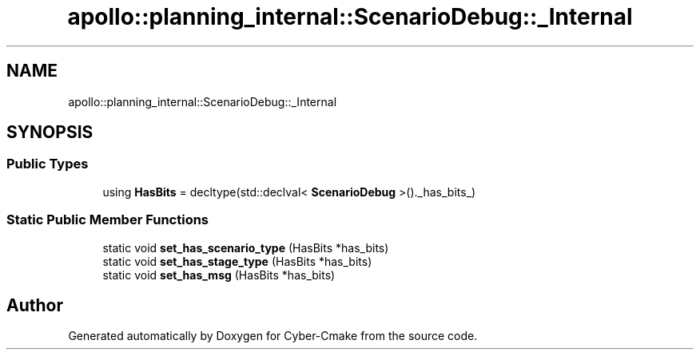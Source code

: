 .TH "apollo::planning_internal::ScenarioDebug::_Internal" 3 "Sun Sep 3 2023" "Version 8.0" "Cyber-Cmake" \" -*- nroff -*-
.ad l
.nh
.SH NAME
apollo::planning_internal::ScenarioDebug::_Internal
.SH SYNOPSIS
.br
.PP
.SS "Public Types"

.in +1c
.ti -1c
.RI "using \fBHasBits\fP = decltype(std::declval< \fBScenarioDebug\fP >()\&._has_bits_)"
.br
.in -1c
.SS "Static Public Member Functions"

.in +1c
.ti -1c
.RI "static void \fBset_has_scenario_type\fP (HasBits *has_bits)"
.br
.ti -1c
.RI "static void \fBset_has_stage_type\fP (HasBits *has_bits)"
.br
.ti -1c
.RI "static void \fBset_has_msg\fP (HasBits *has_bits)"
.br
.in -1c

.SH "Author"
.PP 
Generated automatically by Doxygen for Cyber-Cmake from the source code\&.
